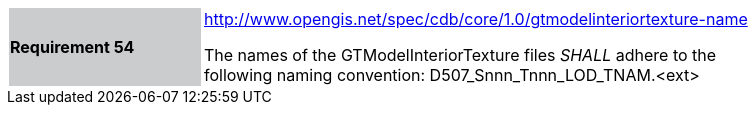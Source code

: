 [width="90%",cols="2,6"]
|===
|*Requirement 54*{set:cellbgcolor:#CACCCE}
|http://www.opengis.net/spec/cdb/core/1.0/gtmodelinteriortexture-name[http://www.opengis.net/spec/cdb/core/1.0/gtmodelinteriortexture-name]{set:cellbgcolor:#FFFFFF} +

The names of the GTModelInteriorTexture files _SHALL_ adhere to the following naming convention: D507_Snnn_Tnnn_LOD_TNAM.<ext>{set:cellbgcolor:#FFFFFF}
|===
